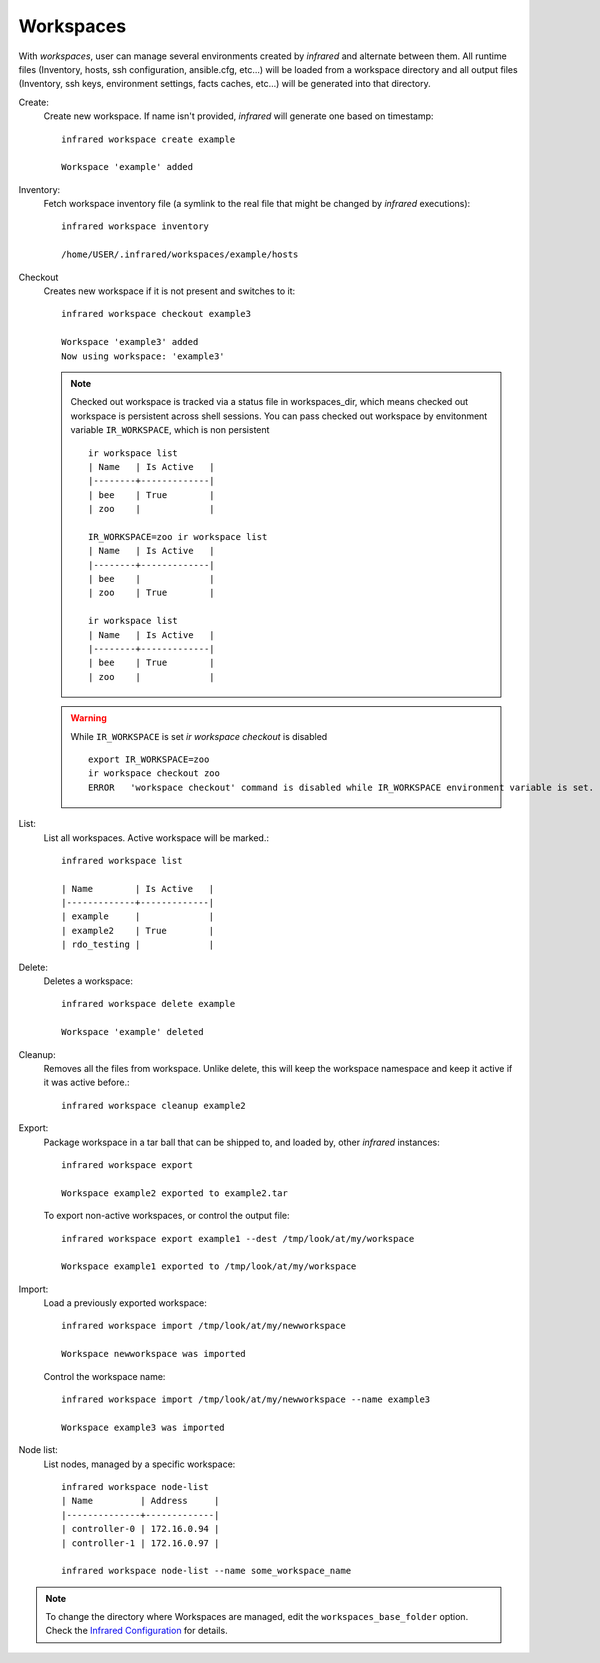 .. highlight:: plain

Workspaces
^^^^^^^^^^

With `workspaces`, user can manage several environments created by `infrared` and alternate between them.
All runtime files (Inventory, hosts, ssh configuration, ansible.cfg, etc...) will be loaded from a workspace directory and all output files
(Inventory, ssh keys, environment settings, facts caches, etc...) will be generated into that directory.


Create:
    Create new workspace. If name isn't provided, `infrared` will generate one based on timestamp::

        infrared workspace create example

        Workspace 'example' added
Inventory:
    Fetch workspace inventory file (a symlink to the real file that might be changed by `infrared` executions)::

        infrared workspace inventory

        /home/USER/.infrared/workspaces/example/hosts
Checkout
    Creates new workspace if it is not present and switches to it::

        infrared workspace checkout example3

        Workspace 'example3' added
        Now using workspace: 'example3'

    .. note:: Checked out workspace is tracked via a status file in workspaces_dir, which means checked out workspace is persistent across shell sessions.
              You can pass checked out workspace by envitonment variable ``IR_WORKSPACE``, which is non persistent
              ::

                    ir workspace list
                    | Name   | Is Active   |
                    |--------+-------------|
                    | bee    | True        |
                    | zoo    |             |

                    IR_WORKSPACE=zoo ir workspace list
                    | Name   | Is Active   |
                    |--------+-------------|
                    | bee    |             |
                    | zoo    | True        |

                    ir workspace list
                    | Name   | Is Active   |
                    |--------+-------------|
                    | bee    | True        |
                    | zoo    |             |

    .. warning:: While ``IR_WORKSPACE`` is set `ir workspace checkout` is disabled
              ::

                    export IR_WORKSPACE=zoo
                    ir workspace checkout zoo
                    ERROR   'workspace checkout' command is disabled while IR_WORKSPACE environment variable is set.

List:
    List all workspaces. Active workspace will be marked.::

        infrared workspace list

        | Name        | Is Active   |
        |-------------+-------------|
        | example     |             |
        | example2    | True        |
        | rdo_testing |             |

Delete:
    Deletes a workspace::

        infrared workspace delete example

        Workspace 'example' deleted

Cleanup:
    Removes all the files from workspace. Unlike delete, this will keep the workspace namespace and keep it active if it was active before.::

        infrared workspace cleanup example2

Export:
    Package workspace in a tar ball that can be shipped to, and loaded by, other `infrared` instances::

        infrared workspace export

        Workspace example2 exported to example2.tar

    To export non-active workspaces, or control the output file::

        infrared workspace export example1 --dest /tmp/look/at/my/workspace

        Workspace example1 exported to /tmp/look/at/my/workspace

Import:
    Load a previously exported workspace::

        infrared workspace import /tmp/look/at/my/newworkspace

        Workspace newworkspace was imported

    Control the workspace name::

        infrared workspace import /tmp/look/at/my/newworkspace --name example3

        Workspace example3 was imported

Node list:
    List nodes, managed by a specific workspace::

        infrared workspace node-list
        | Name         | Address     |
        |--------------+-------------|
        | controller-0 | 172.16.0.94 |
        | controller-1 | 172.16.0.97 |

        infrared workspace node-list --name some_workspace_name

.. note:: To change the directory where Workspaces are managed, edit the ``workspaces_base_folder`` option.
   Check the  `Infrared Configuration <configuration.html>`_ for details.




